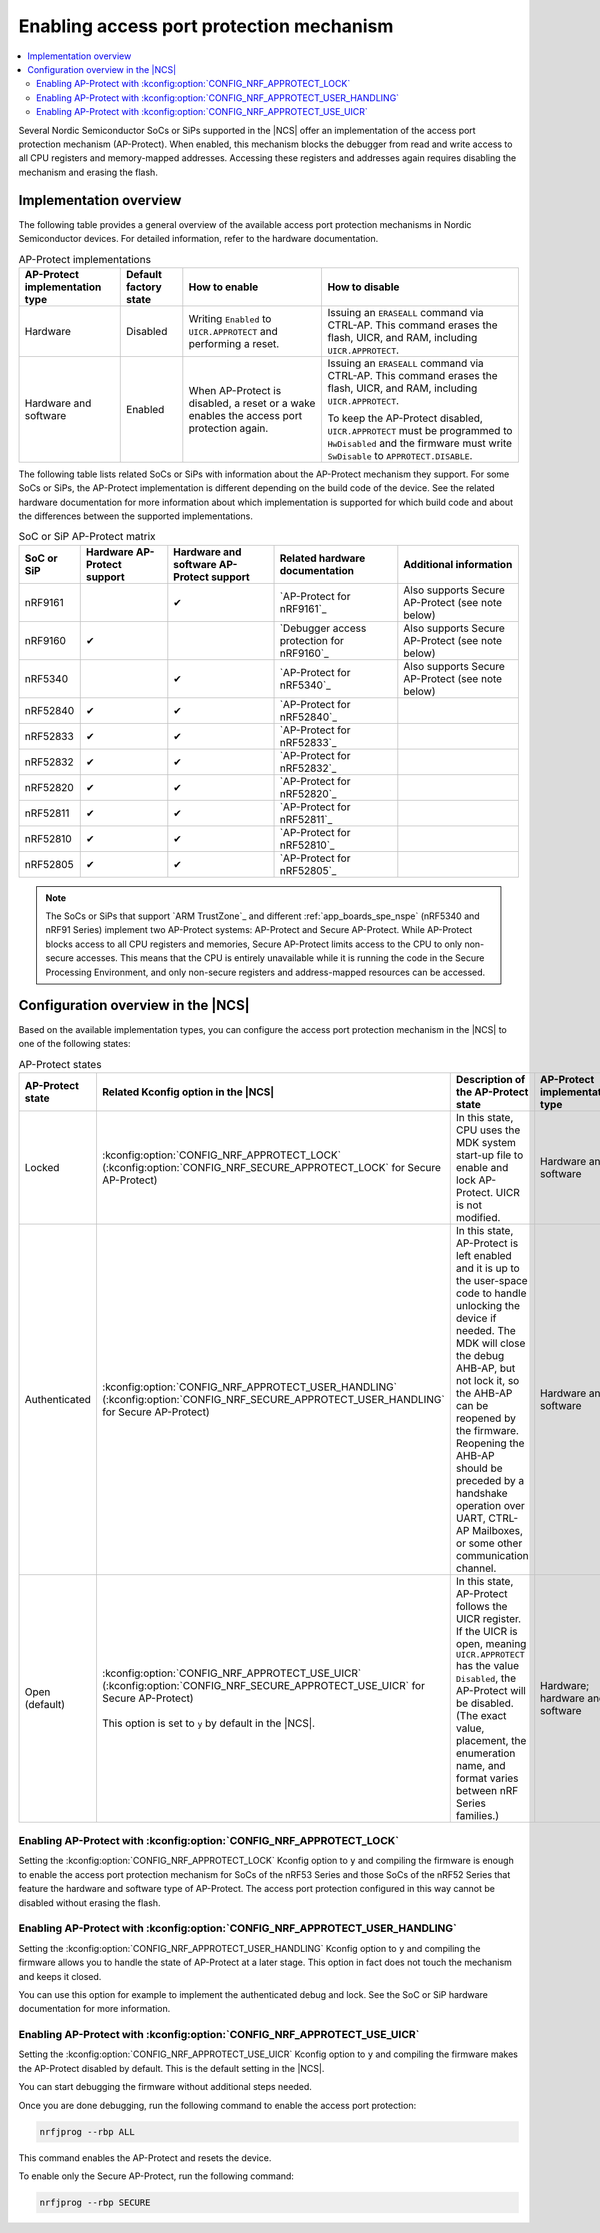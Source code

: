 .. _app_approtect:

Enabling access port protection mechanism
#########################################

.. contents::
   :local:
   :depth: 2

.. app_approtect_info_start

Several Nordic Semiconductor SoCs or SiPs supported in the |NCS| offer an implementation of the access port protection mechanism (AP-Protect).
When enabled, this mechanism blocks the debugger from read and write access to all CPU registers and memory-mapped addresses.
Accessing these registers and addresses again requires disabling the mechanism and erasing the flash.

.. app_approtect_info_end

.. _app_approtect_implementation_overview:

Implementation overview
***********************

The following table provides a general overview of the available access port protection mechanisms in Nordic Semiconductor devices.
For detailed information, refer to the hardware documentation.

.. list-table:: AP-Protect implementations
   :header-rows: 1
   :align: center
   :widths: auto

   * - AP-Protect implementation type
     - Default factory state
     - How to enable
     - How to disable
   * - Hardware
     - Disabled
     - Writing ``Enabled`` to ``UICR.APPROTECT`` and performing a reset.
     - Issuing an ``ERASEALL`` command via CTRL-AP.
       This command erases the flash, UICR, and RAM, including ``UICR.APPROTECT``.
   * - Hardware and software
     - Enabled
     - When AP-Protect is disabled, a reset or a wake enables the access port protection again.
     - Issuing an ``ERASEALL`` command via CTRL-AP.
       This command erases the flash, UICR, and RAM, including ``UICR.APPROTECT``.

       To keep the AP-Protect disabled, ``UICR.APPROTECT`` must be programmed to ``HwDisabled`` and the firmware must write ``SwDisable`` to ``APPROTECT.DISABLE``.

The following table lists related SoCs or SiPs with information about the AP-Protect mechanism they support.
For some SoCs or SiPs, the AP-Protect implementation is different depending on the build code of the device.
See the related hardware documentation for more information about which implementation is supported for which build code and about the differences between the supported implementations.

.. list-table:: SoC or SiP AP-Protect matrix
   :header-rows: 1
   :align: center
   :widths: auto

   * - SoC or SiP
     - Hardware AP-Protect support
     - Hardware and software AP-Protect support
     - Related hardware documentation
     - Additional information
   * - nRF9161
     -
     - ✔
     - `AP-Protect for nRF9161`_
     - Also supports Secure AP-Protect (see note below)
   * - nRF9160
     - ✔
     -
     - `Debugger access protection for nRF9160`_
     - Also supports Secure AP-Protect (see note below)
   * - nRF5340
     -
     - ✔
     - `AP-Protect for nRF5340`_
     - Also supports Secure AP-Protect (see note below)
   * - nRF52840
     - ✔
     - ✔
     - `AP-Protect for nRF52840`_
     -
   * - nRF52833
     - ✔
     - ✔
     - `AP-Protect for nRF52833`_
     -
   * - nRF52832
     - ✔
     - ✔
     - `AP-Protect for nRF52832`_
     -
   * - nRF52820
     - ✔
     - ✔
     - `AP-Protect for nRF52820`_
     -
   * - nRF52811
     - ✔
     - ✔
     - `AP-Protect for nRF52811`_
     -
   * - nRF52810
     - ✔
     - ✔
     - `AP-Protect for nRF52810`_
     -
   * - nRF52805
     - ✔
     - ✔
     - `AP-Protect for nRF52805`_
     -

.. note::
    The SoCs or SiPs that support `ARM TrustZone`_ and different :ref:`app_boards_spe_nspe` (nRF5340 and nRF91 Series) implement two AP-Protect systems: AP-Protect and Secure AP-Protect.
    While AP-Protect blocks access to all CPU registers and memories, Secure AP-Protect limits access to the CPU to only non-secure accesses.
    This means that the CPU is entirely unavailable while it is running the code in the Secure Processing Environment, and only non-secure registers and address-mapped resources can be accessed.

.. _app_approtect_ncs:

Configuration overview in the |NCS|
***********************************

Based on the available implementation types, you can configure the access port protection mechanism in the |NCS| to one of the following states:

.. list-table:: AP-Protect states
   :header-rows: 1
   :align: center
   :widths: auto

   * - AP-Protect state
     - Related Kconfig option in the |NCS|
     - Description of the AP-Protect state
     - AP-Protect implementation type
   * - Locked
     - :kconfig:option:`CONFIG_NRF_APPROTECT_LOCK` (:kconfig:option:`CONFIG_NRF_SECURE_APPROTECT_LOCK` for Secure AP-Protect)
     - In this state, CPU uses the MDK system start-up file to enable and lock AP-Protect. UICR is not modified.
     - Hardware and software
   * - Authenticated
     - :kconfig:option:`CONFIG_NRF_APPROTECT_USER_HANDLING` (:kconfig:option:`CONFIG_NRF_SECURE_APPROTECT_USER_HANDLING` for Secure AP-Protect)
     - In this state, AP-Protect is left enabled and it is up to the user-space code to handle unlocking the device if needed.
       The MDK will close the debug AHB-AP, but not lock it, so the AHB-AP can be reopened by the firmware.
       Reopening the AHB-AP should be preceded by a handshake operation over UART, CTRL-AP Mailboxes, or some other communication channel.
     - Hardware and software
   * - Open (default)
     - | :kconfig:option:`CONFIG_NRF_APPROTECT_USE_UICR` (:kconfig:option:`CONFIG_NRF_SECURE_APPROTECT_USE_UICR` for Secure AP-Protect)
       |
       | This option is set to ``y`` by default in the |NCS|.
     - In this state, AP-Protect follows the UICR register. If the UICR is open, meaning ``UICR.APPROTECT`` has the value ``Disabled``, the AP-Protect will be disabled. (The exact value, placement, the enumeration name, and format varies between nRF Series families.)
     - Hardware; hardware and software

.. _app_approtect_ncs_lock:

Enabling AP-Protect with :kconfig:option:`CONFIG_NRF_APPROTECT_LOCK`
====================================================================

Setting the :kconfig:option:`CONFIG_NRF_APPROTECT_LOCK` Kconfig option to ``y`` and compiling the firmware is enough to enable the access port protection mechanism for SoCs of the nRF53 Series and those SoCs of the nRF52 Series that feature the hardware and software type of AP-Protect.
The access port protection configured in this way cannot be disabled without erasing the flash.

.. _app_approtect_ncs_user_handling:

Enabling AP-Protect with :kconfig:option:`CONFIG_NRF_APPROTECT_USER_HANDLING`
=============================================================================

Setting the :kconfig:option:`CONFIG_NRF_APPROTECT_USER_HANDLING` Kconfig option to ``y`` and compiling the firmware allows you to handle the state of AP-Protect at a later stage.
This option in fact does not touch the mechanism and keeps it closed.

You can use this option for example to implement the authenticated debug and lock.
See the SoC or SiP hardware documentation for more information.

.. _app_approtect_ncs_use_uicr:

Enabling AP-Protect with :kconfig:option:`CONFIG_NRF_APPROTECT_USE_UICR`
========================================================================

Setting the :kconfig:option:`CONFIG_NRF_APPROTECT_USE_UICR` Kconfig option to ``y`` and compiling the firmware makes the AP-Protect disabled by default.
This is the default setting in the |NCS|.

You can start debugging the firmware without additional steps needed.

Once you are done debugging, run the following command to enable the access port protection:

.. code-block:: console

   nrfjprog --rbp ALL

This command enables the AP-Protect and resets the device.

To enable only the Secure AP-Protect, run the following command:

.. code-block:: console

   nrfjprog --rbp SECURE
